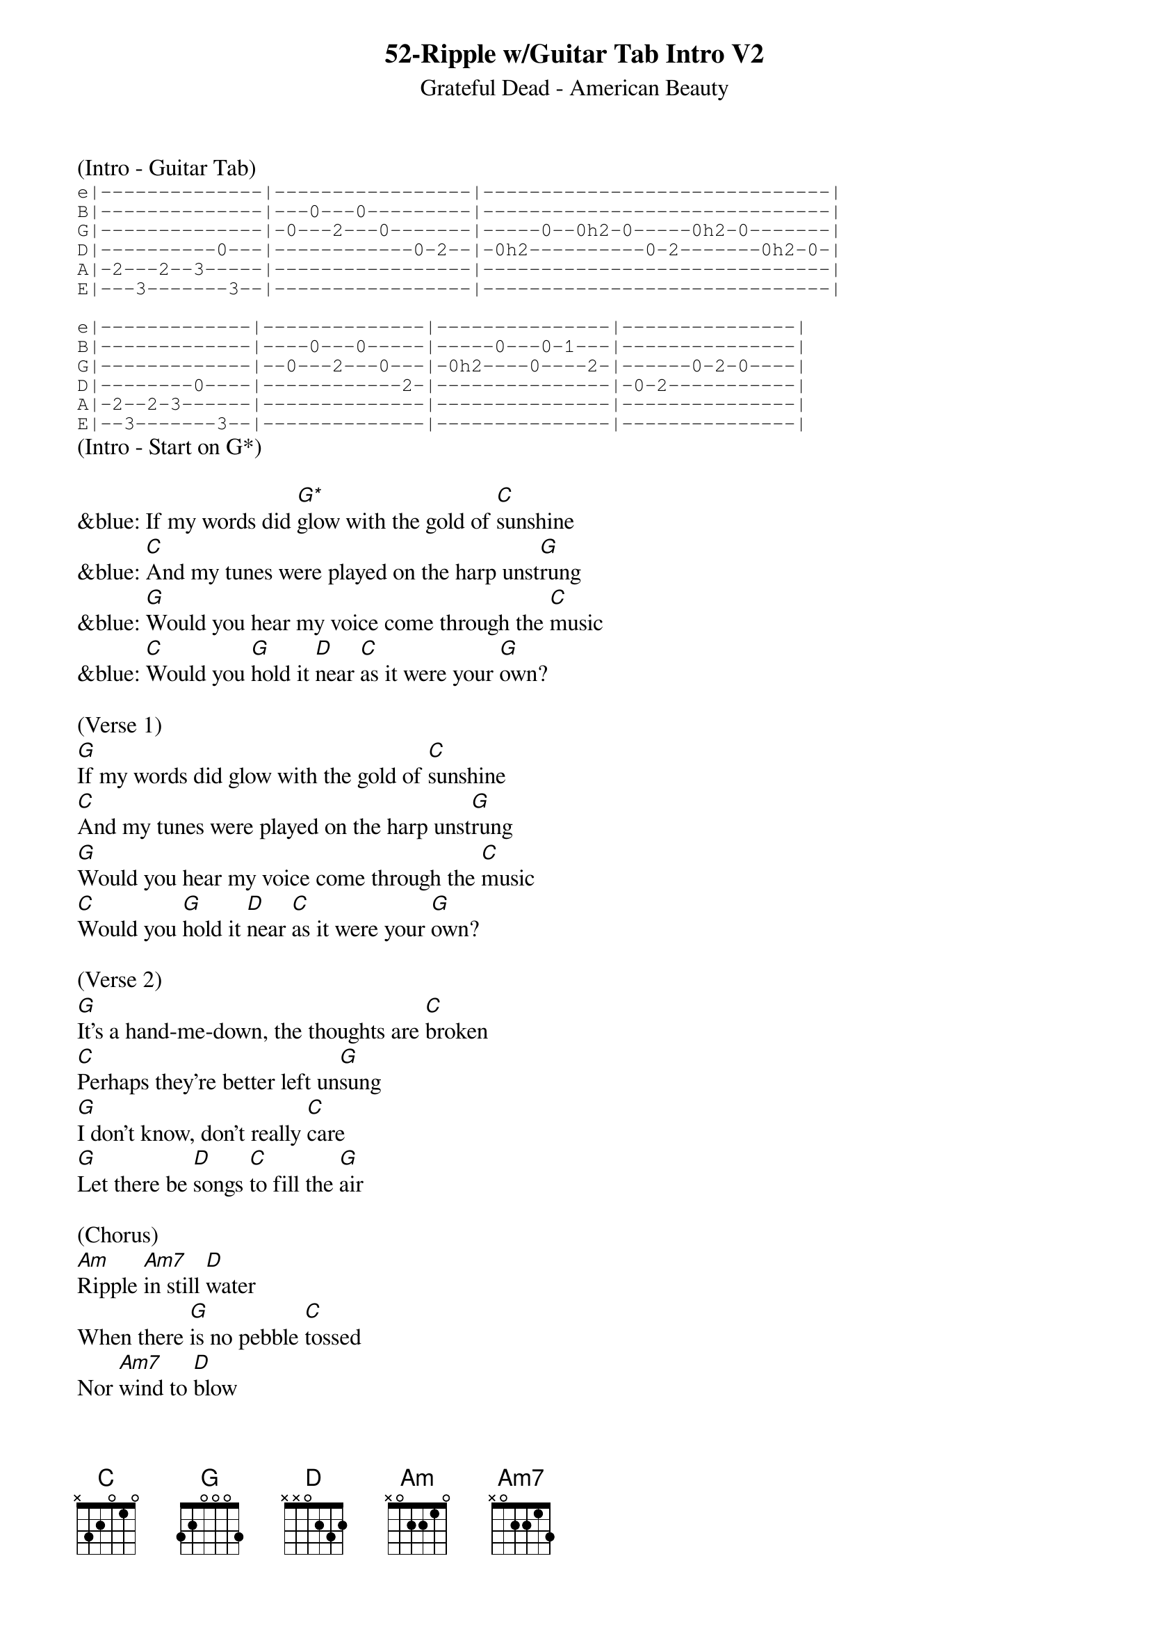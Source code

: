 {title:52-Ripple w/Guitar Tab Intro V2}
{subtitle:Grateful Dead - American Beauty}
{key:G}

(Intro - Guitar Tab)
{sot}
e|--------------|-----------------|------------------------------|
B|--------------|---0---0---------|------------------------------|
G|--------------|-0---2---0-------|-----0--0h2-0-----0h2-0-------|
D|----------0---|------------0-2--|-0h2----------0-2-------0h2-0-|
A|-2---2--3-----|-----------------|------------------------------|
E|---3-------3--|-----------------|------------------------------|

e|-------------|--------------|---------------|---------------|
B|-------------|----0---0-----|-----0---0-1---|---------------|
G|-------------|--0---2---0---|-0h2----0----2-|------0-2-0----|
D|--------0----|------------2-|---------------|-0-2-----------|
A|-2--2-3------|--------------|---------------|---------------|
E|--3-------3--|--------------|---------------|---------------|
{eot}
(Intro - Start on G*)

&blue: If my words did [G*]glow with the gold of [C]sunshine
&blue: [C]And my tunes were played on the harp unst[G]rung
&blue: [G]Would you hear my voice come through the [C]music
&blue: [C]Would you [G]hold it [D]near [C]as it were your [G]own?

(Verse 1) 
[G]If my words did glow with the gold of [C]sunshine
[C]And my tunes were played on the harp unst[G]rung
[G]Would you hear my voice come through the [C]music
[C]Would you [G]hold it [D]near [C]as it were your [G]own?

(Verse 2) 
[G]It's a hand-me-down, the thoughts are [C]broken
[C]Perhaps they're better left un[G]sung
[G]I don't know, don't really [C]care
[G]Let there be [D]songs [C]to fill the [G]air

(Chorus) 
[Am]Ripple [Am7]in still [D]water
When there [G]is no pebble [C]tossed
Nor [Am7]wind to [D]blow

(Verse 3) 
Reach out your [G]hand if your cup be [C]empty
[C]If your cup is full may it be aga[G]in
[G]Let it be known there is a [C]fountain
[G]That was not [D]made [C]by the hands of [G]men

(Verse 4)
[G]There is a road, no simple [C]highway
[C]Between the dawn and the dark of [G]night
[G]And if you go no one may [C]follow
[G]That path is [D]for [C]your steps [G]alone

(Chorus) 
[Am]Ripple [Am7]in still [D]water
When there [G]is no pebble [C]tossed
Nor [Am7]wind to [D]blow

(Verse 5) 
You who [G]choose to lead must [C]follow
[C]But if you fall you fall al[G]one
[G]If you should stand then who's to [C]guide you?
[G]If I knew the [D]way [C]I would take you [G]home

(Outro Verse) 
Lat da dat [G]da, Lah da-ah da [C]da, da
[C]La da da, la da, da da da-ah, da [G]da
[G]Lat da dat da, Lah da-ah da [C]da, da
[G]La da da [D]da, [C]Lah da da da [G]da
